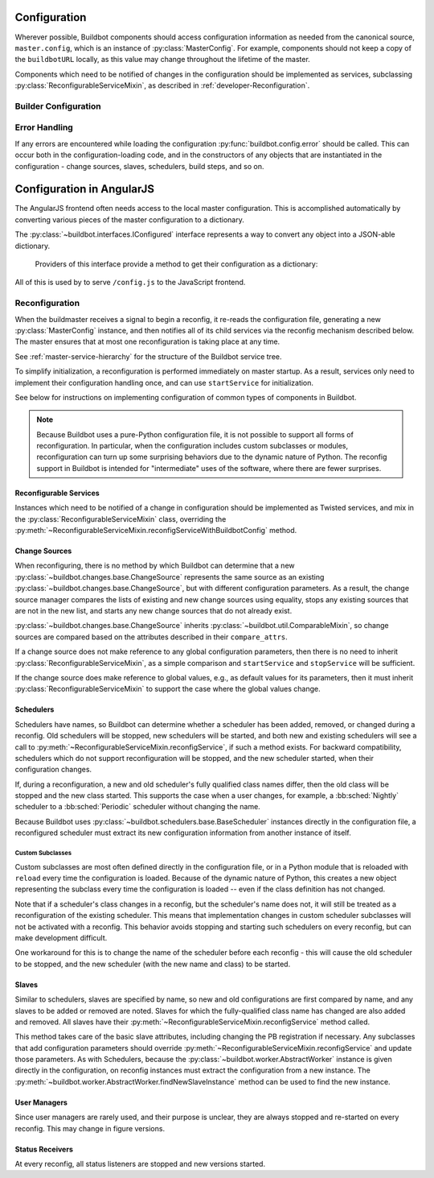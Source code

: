 Configuration
=============

.. py:module:: buildbot.config

Wherever possible, Buildbot components should access configuration information
as needed from the canonical source, ``master.config``, which is an instance of
:py:class:`MasterConfig`.  For example, components should not keep a copy of
the ``buildbotURL`` locally, as this value may change throughout the lifetime
of the master.

Components which need to be notified of changes in the configuration should be
implemented as services, subclassing :py:class:`ReconfigurableServiceMixin`, as
described in :ref:`developer-Reconfiguration`.

.. py:class:: MasterConfig

    The master object makes much of the configuration available from an object
    named ``master.config``.  Configuration is stored as attributes of this
    object.  Where possible, other Buildbot components should access this
    configuration directly and not cache the configuration values anywhere
    else.  This avoids the need to ensure that update-from-configuration
    methods are called on a reconfig.

    Aside from validating the configuration, this class handles any
    backward-compatibility issues - renamed parameters, type changes, and so on
    - removing those concerns from other parts of Buildbot.

    This class may be instantiated directly, creating an entirely default
    configuration, or via :py:meth:`loadConfig`, which will load the
    configuration from a config file.

    The following attributes are available from this class, representing the
    current configuration.  This includes a number of global parameters:

    .. py:attribute:: title

        The title of this buildmaster, from :bb:cfg:`title`.

    .. py:attribute:: titleURL

        The URL corresponding to the title, from :bb:cfg:`titleURL`.

    .. py:attribute:: buildbotURL

        The URL of this buildmaster, for use in constructing WebStatus URLs;
        from :bb:cfg:`buildbotURL`.

    .. py:attribute:: changeHorizon

        The current change horizon, from :bb:cfg:`changeHorizon`.

    .. py:attribute:: eventHorizon

        The current event horizon, from :bb:cfg:`eventHorizon`.

    .. py:attribute:: logHorizon

        The current log horizon, from :bb:cfg:`logHorizon`.

    .. py:attribute:: buildHorizon

        The current build horizon, from :bb:cfg:`buildHorizon`.

    .. py:attribute:: logCompressionLimit

        The current log compression limit, from :bb:cfg:`logCompressionLimit`.

    .. py:attribute:: logCompressionMethod

        The current log compression method, from
        :bb:cfg:`logCompressionMethod`.

    .. py:attribute:: logMaxSize

        The current log maximum size, from :bb:cfg:`logMaxSize`.

    .. py:attribute:: logMaxTailSize

        The current log maximum size, from :bb:cfg:`logMaxTailSize`.

    .. py:attribute:: logEncoding

        The encoding to expect when logs are provided as bytestrings, from :bb:cfg:`logEncoding`.

    .. py:attribute:: properties

        A :py:class:`~buildbot.process.properties.Properties` instance
        containing global properties, from :bb:cfg:`properties`.

    .. py:attribute:: collapseRequests

        A callable, or True or False, describing how to collapse requests; from
        :bb:cfg:`collapseRequests`.

    .. py:attribute:: prioritizeBuilders

        A callable, or None, used to prioritize builders; from
        :bb:cfg:`prioritizeBuilders`.

    .. py:attribute:: codebaseGenerator

        A callable, or None, used to determine the codebase from an incoming
        :py:class:`~buildbot.changes.changes.Change`,
        from :bb:cfg:`codebaseGenerator`

    .. py:attribute:: protocols

        The per-protocol port specification for slave connections.
        Based on :bb:cfg:`protocols`.

    .. py:attribute:: multiMaster

        If true, then this master is part of a cluster; based on
        :bb:cfg:`multiMaster`.

    .. py:attribute:: manhole

        The manhole instance to use, or None; from :bb:cfg:`manhole`.

    The remaining attributes contain compound configuration structures, usually
    dictionaries:

    .. py:attribute:: validation

        Validation regular expressions, a dictionary from :bb:cfg:`validation`.
        It is safe to assume that all expected keys are present.

    .. py:attribute:: db

        Database specification, a dictionary with key :bb:cfg:`db_url`.  It is
        safe to assume that this key is present.

    .. py:attribute:: metrics

        The metrics configuration from :bb:cfg:`metrics`, or an empty
        dictionary by default.

    .. py:attribute:: caches

        The cache configuration, from :bb:cfg:`caches` as well as the
        deprecated :bb:cfg:`buildCacheSize` and :bb:cfg:`changeCacheSize`
        parameters.

        The keys ``Builds`` and ``Caches`` are always available; other keys
        should use ``config.caches.get(cachename, 1)``.

    .. py:attribute:: schedulers

        The dictionary of scheduler instances, by name, from :bb:cfg:`schedulers`.

    .. py:attribute:: builders

        The list of :py:class:`BuilderConfig` instances from
        :bb:cfg:`builders`.  Builders specified as dictionaries in the
        configuration file are converted to instances.

    .. py:attribute:: slaves

        The list of :py:class:`BuildSlave` instances from
        :bb:cfg:`slaves`.

    .. py:attribute:: change_sources

        The list of :py:class:`IChangeSource` providers from
        :bb:cfg:`change_source`.


    .. py:attribute:: user_managers

        The list of user managers providers from :bb:cfg:`user_managers`.

    .. py:attribute:: www

        The web server configuration from :bb:cfg:`www`.  The keys ``port`` and
        ``url`` are always available.

    .. py:attribute:: services

        The list of additional plugin services

    Loading of the configuration file is generally triggered by the master,
    using the following methods:

    .. py:classmethod:: loadConfig(basedir, filename)

        :param string basedir: directory to which config is relative
        :param string filename: the configuration file to load
        :raises: :py:exc:`ConfigErrors` if any errors occur
        :returns: new :py:class:`MasterConfig` instance

        Load the configuration in the given file.  Aside from syntax errors,
        this will also detect a number of semantic errors such as multiple
        schedulers with the same name.

        The filename is treated as relative to the basedir, if it is not
        absolute.

Builder Configuration
---------------------

.. py:class:: BuilderConfig([keyword args])

    This class parameterizes configuration of builders; see
    :ref:`Builder-Configuration` for its arguments.  The constructor checks for
    errors and applies defaults, and sets the properties described here.  Most
    are simply copied from the constructor argument of the same name.

    Users may subclass this class to add defaults, for example.

    .. py:attribute:: name

        The builder's name.

    .. py:attribute:: factory

        The builder's factory.

    .. py:attribute:: slavenames

        The builder's slave names (a list, regardless of whether the names were
        specified with ``slavename`` or ``slavenames``).

    .. py:attribute:: builddir

        The builder's builddir.

    .. py:attribute:: slavebuilddir

        The builder's slave-side builddir.

    .. py:attribute:: category

        The builder's category.

    .. py:attribute:: nextSlave

        The builder's nextSlave callable.

    .. py:attribute:: nextBuild

        The builder's nextBuild callable.

    .. py:attribute:: canStartBuild

        The builder's canStartBuild callable.

    .. py:attribute:: locks

        The builder's locks.

    .. py:attribute:: env

        The builder's environmnet variables.

    .. py:attribute:: properties

        The builder's properties, as a dictionary.

    .. py:attribute:: collapseRequests

        The builder's collapseRequests callable.

    .. py:attribute:: description

        The builder's description, displayed in the web status.

Error Handling
--------------

If any errors are encountered while loading the configuration :py:func:`buildbot.config.error`
should be called. This can occur both in the configuration-loading code,
and in the constructors of any objects that are instantiated in the
configuration - change sources, slaves, schedulers, build steps, and so on.

.. py:function:: error(error)

    :param error: error to report
    :raises: :py:exc:`ConfigErrors` if called at build-time

    This function reports a configuration error. If a config file is being loaded,
    then the function merely records the error, and allows the rest of the configuration
    to be loaded. At any other time, it raises :py:exc:`ConfigErrors`.  This is done
    so all config errors can be reported, rather than just the first.

.. py:exception:: ConfigErrors([errors])

    :param list errors: errors to report

    This exception represents errors in the configuration.  It supports
    reporting multiple errors to the user simultaneously, e.g., when several
    consistency checks fail.

    .. py:attribute:: errors

        A list of detected errors, each given as a string.

    .. py:method:: addError(msg)

        :param string msg: the message to add

        Add another error message to the (presumably not-yet-raised) exception.


Configuration in AngularJS
==========================

The AngularJS frontend often needs access to the local master configuration.
This is accomplished automatically by converting various pieces of the master configuration to a dictionary.

The :py:class:`~buildbot.interfaces.IConfigured` interface represents a way to convert any object into a JSON-able dictionary.

.. class:: buildbot.interfaces.IConfigured

    Providers of this interface provide a method to get their configuration as a dictionary:

   .. method:: getConfigDict()

        :returns: object

        Return the configuration of this object.
        Note that despite the name, the return value may not be a dictionary.

    Any object can be "cast" to an :py:class:`~buildbot.interfaces.IConfigured` provider.
    The ``getConfigDict`` method for basic Python objects simply returns the value. ::

        IConfigured(someObject).getConfigDict()

.. py:class:: buildbot.util.ConfiguredMixin

    This class is a basic implementation of :py:class:`~buildbot.interfaces.IConfigured`.
    Its :py:meth:`getConfigDict` method simply returns the instance's ``name`` attribute.

    .. py:attribute:: name

        Each object configured must have a ``name`` attribute.

    .. py:method:: getConfigDict(self)

        :returns: object

        Return a config dictionary representing this object.

All of this is used by to serve ``/config.js`` to the JavaScript frontend.

.. _developer-Reconfiguration:

Reconfiguration
---------------

When the buildmaster receives a signal to begin a reconfig, it re-reads the
configuration file, generating a new :py:class:`MasterConfig` instance, and
then notifies all of its child services via the reconfig mechanism described
below.  The master ensures that at most one reconfiguration is taking place at
any time.

See :ref:`master-service-hierarchy` for the structure of the Buildbot service
tree.

To simplify initialization, a reconfiguration is performed immediately on
master startup.  As a result, services only need to implement their
configuration handling once, and can use ``startService`` for initialization.

See below for instructions on implementing configuration of common types of
components in Buildbot.

.. note::

    Because Buildbot uses a pure-Python configuration file, it is not possible
    to support all forms of reconfiguration.  In particular, when the
    configuration includes custom subclasses or modules, reconfiguration can
    turn up some surprising behaviors due to the dynamic nature of Python.  The
    reconfig support in Buildbot is intended for "intermediate" uses of the
    software, where there are fewer surprises.

.. index:: Service Mixins; ReconfigurableServiceMixin

Reconfigurable Services
.......................

Instances which need to be notified of a change in configuration should be
implemented as Twisted services, and mix in the
:py:class:`ReconfigurableServiceMixin` class, overriding the
:py:meth:`~ReconfigurableServiceMixin.reconfigServiceWithBuildbotConfig` method.

.. py:class:: ReconfigurableServiceMixin

    .. py:method:: reconfigServiceWithBuildbotConfig(new_config)

        :param new_config: new master configuration
        :type new_config: :py:class:`MasterConfig`
        :returns: Deferred

        This method notifies the service that it should make any changes
        necessary to adapt to the new configuration values given.

        This method will be called automatically after a service is started.

        It is generally too late at this point to roll back the
        reconfiguration, so if possible any errors should be detected in the
        :py:class:`MasterConfig` implementation.  Errors are handled as best as
        possible and communicated back to the top level invocation, but such
        errors may leave the master in an inconsistent state.
        :py:exc:`ConfigErrors` exceptions will be displayed appropriately to
        the user on startup.

        Subclasses should always call the parent class's implementation. For
        :py:class:`MultiService` instances, this will call any child services'
        :py:meth:`reconfigService` methods, as appropriate.  This will be done
        sequentially, such that the Deferred from one service must fire before
        the next service is reconfigured.

    .. py:attribute:: priority

        Child services are reconfigured in order of decreasing priority.  The
        default priority is 128, so a service that must be reconfigured before
        others should be given a higher priority.


Change Sources
..............

When reconfiguring, there is no method by which Buildbot can determine that a
new :py:class:`~buildbot.changes.base.ChangeSource` represents the same source
as an existing :py:class:`~buildbot.changes.base.ChangeSource`, but with
different configuration parameters.  As a result, the change source manager
compares the lists of existing and new change sources using equality, stops any
existing sources that are not in the new list, and starts any new change
sources that do not already exist.

:py:class:`~buildbot.changes.base.ChangeSource` inherits
:py:class:`~buildbot.util.ComparableMixin`, so change sources are compared
based on the attributes described in their ``compare_attrs``.

If a change source does not make reference to any global configuration
parameters, then there is no need to inherit
:py:class:`ReconfigurableServiceMixin`, as a simple comparison and
``startService`` and ``stopService`` will be sufficient.

If the change source does make reference to global values, e.g., as default
values for its parameters, then it must inherit
:py:class:`ReconfigurableServiceMixin` to support the case where the global
values change.


Schedulers
..........

Schedulers have names, so Buildbot can determine whether a scheduler has been
added, removed, or changed during a reconfig.  Old schedulers will be stopped,
new schedulers will be started, and both new and existing schedulers will see a
call to :py:meth:`~ReconfigurableServiceMixin.reconfigService`, if such a
method exists.  For backward compatibility, schedulers which do not support
reconfiguration will be stopped, and the new scheduler started, when their
configuration changes.

If, during a reconfiguration, a new and old scheduler's fully qualified class
names differ, then the old class will be stopped and the new class started.
This supports the case when a user changes, for example, a :bb:sched:`Nightly` scheduler to a :bb:sched:`Periodic` scheduler without changing the name.

Because Buildbot uses :py:class:`~buildbot.schedulers.base.BaseScheduler`
instances directly in the configuration file, a reconfigured scheduler must
extract its new configuration information from another instance of itself.

Custom Subclasses
~~~~~~~~~~~~~~~~~

Custom subclasses are most often defined directly in the configuration file, or
in a Python module that is reloaded with ``reload`` every time the
configuration is loaded.  Because of the dynamic nature of Python, this creates
a new object representing the subclass every time the configuration is loaded
-- even if the class definition has not changed.

Note that if a scheduler's class changes in a reconfig, but the scheduler's
name does not, it will still be treated as a reconfiguration of the existing
scheduler.  This means that implementation changes in custom scheduler
subclasses will not be activated with a reconfig.  This behavior avoids
stopping and starting such schedulers on every reconfig, but can make
development difficult.

One workaround for this is to change the name of the scheduler before each
reconfig - this will cause the old scheduler to be stopped, and the new
scheduler (with the new name and class) to be started.

Slaves
......

Similar to schedulers, slaves are specified by name, so new and old
configurations are first compared by name, and any slaves to be added or
removed are noted.  Slaves for which the fully-qualified class name has changed
are also added and removed.  All slaves have their
:py:meth:`~ReconfigurableServiceMixin.reconfigService` method called.

This method takes care of the basic slave attributes, including changing the PB
registration if necessary.  Any subclasses that add configuration parameters
should override :py:meth:`~ReconfigurableServiceMixin.reconfigService` and
update those parameters.  As with Schedulers, because the
:py:class:`~buildbot.worker.AbstractWorker` instance is given directly
in the configuration, on reconfig instances must extract the configuration from
a new instance.  The
:py:meth:`~buildbot.worker.AbstractWorker.findNewSlaveInstance` method
can be used to find the new instance.

User Managers
.............

Since user managers are rarely used, and their purpose is unclear, they are
always stopped and re-started on every reconfig.  This may change in figure
versions.

Status Receivers
................

At every reconfig, all status listeners are stopped and new versions started.
